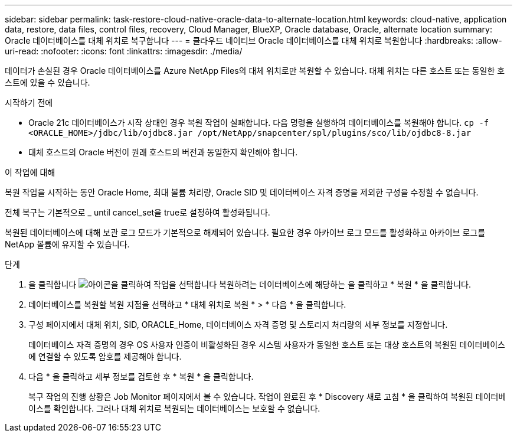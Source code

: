 ---
sidebar: sidebar 
permalink: task-restore-cloud-native-oracle-data-to-alternate-location.html 
keywords: cloud-native, application data, restore, data files, control files, recovery, Cloud Manager, BlueXP, Oracle database, Oracle, alternate location 
summary: Oracle 데이터베이스를 대체 위치로 복구합니다 
---
= 클라우드 네이티브 Oracle 데이터베이스를 대체 위치로 복원합니다
:hardbreaks:
:allow-uri-read: 
:nofooter: 
:icons: font
:linkattrs: 
:imagesdir: ./media/


[role="lead"]
데이터가 손실된 경우 Oracle 데이터베이스를 Azure NetApp Files의 대체 위치로만 복원할 수 있습니다. 대체 위치는 다른 호스트 또는 동일한 호스트에 있을 수 있습니다.

.시작하기 전에
* Oracle 21c 데이터베이스가 시작 상태인 경우 복원 작업이 실패합니다. 다음 명령을 실행하여 데이터베이스를 복원해야 합니다.
`cp -f <ORACLE_HOME>/jdbc/lib/ojdbc8.jar /opt/NetApp/snapcenter/spl/plugins/sco/lib/ojdbc8-8.jar`
* 대체 호스트의 Oracle 버전이 원래 호스트의 버전과 동일한지 확인해야 합니다.


.이 작업에 대해
복원 작업을 시작하는 동안 Oracle Home, 최대 볼륨 처리량, Oracle SID 및 데이터베이스 자격 증명을 제외한 구성을 수정할 수 없습니다.

전체 복구는 기본적으로 _ until cancel_set을 true로 설정하여 활성화됩니다.

복원된 데이터베이스에 대해 보관 로그 모드가 기본적으로 해제되어 있습니다. 필요한 경우 아카이브 로그 모드를 활성화하고 아카이브 로그를 NetApp 볼륨에 유지할 수 있습니다.

.단계
. 을 클릭합니다 image:icon-action.png["아이콘을 클릭하여 작업을 선택합니다"] 복원하려는 데이터베이스에 해당하는 을 클릭하고 * 복원 * 을 클릭합니다.
. 데이터베이스를 복원할 복원 지점을 선택하고 * 대체 위치로 복원 * > * 다음 * 을 클릭합니다.
. 구성 페이지에서 대체 위치, SID, ORACLE_Home, 데이터베이스 자격 증명 및 스토리지 처리량의 세부 정보를 지정합니다.
+
데이터베이스 자격 증명의 경우 OS 사용자 인증이 비활성화된 경우 시스템 사용자가 동일한 호스트 또는 대상 호스트의 복원된 데이터베이스에 연결할 수 있도록 암호를 제공해야 합니다.

. 다음 * 을 클릭하고 세부 정보를 검토한 후 * 복원 * 을 클릭합니다.
+
복구 작업의 진행 상황은 Job Monitor 페이지에서 볼 수 있습니다. 작업이 완료된 후 * Discovery 새로 고침 * 을 클릭하여 복원된 데이터베이스를 확인합니다. 그러나 대체 위치로 복원되는 데이터베이스는 보호할 수 없습니다.



